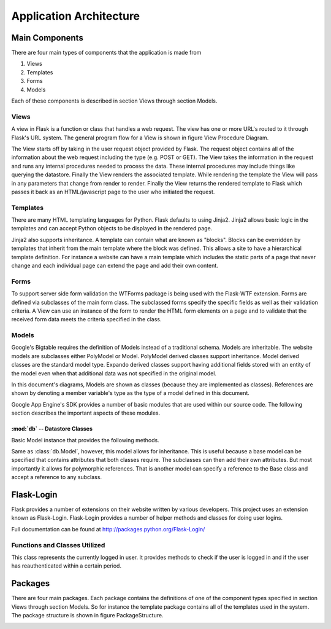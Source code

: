 Application Architecture
========================

Main Components
---------------

There are four main types of components that the application is made
from

#. Views

#. Templates

#. Forms

#. Models

Each of these components is described in section Views through
section Models.

Views
~~~~~

A view in Flask is a function or class that handles a web request. The
view has one or more URL's routed to it through Flask's URL system. The
general program flow for a View is shown in figure
View Procedure Diagram.

.. image:: img/viewProcedureDiagram.png
   :width: 25%
   :align: center
   :name: View Procedure Diagram
   
The View starts off by taking in the user request object provided by
Flask. The request object contains all of the information about the web
request including the type (e.g. POST or GET). The View takes the
information in the request and runs any internal procedures needed to
process the data. These internal procedures may include things like
querying the datastore. Finally the View renders the associated
template. While rendering the template the View will pass in any
parameters that change from render to render. Finally the View returns
the rendered template to Flask which passes it back as an
HTML/javascript page to the user who initiated the request.

Templates
~~~~~~~~~

There are many HTML templating languages for Python. Flask defaults to
using Jinja2. Jinja2 allows basic logic in the templates and can accept
Python objects to be displayed in the rendered page.

Jinja2 also supports inheritance. A template can contain what are known
as "blocks". Blocks can be overridden by templates that inherit from the
main template where the block was defined. This allows a site to have a
hierarchical template definition. For instance a website can have a main
template which includes the static parts of a page that never change and
each individual page can extend the page and add their own content.

Forms
~~~~~

To support server side form validation the WTForms package is being used
with the Flask-WTF extension. Forms are defined via subclasses of the
main form class. The subclassed forms specify the specific fields as
well as their validation criteria. A View can use an instance of the
form to render the HTML form elements on a page and to validate that the
received form data meets the criteria specified in the class.

Models
~~~~~~

Google's Bigtable requires the definition of Models instead of a
traditional schema. Models are inheritable. The website models are
subclasses either PolyModel or Model. PolyModel derived classes support inheritance. Model derived
classes are the standard model type. Expando derived classes support
having additional fields stored with an entity of the model even when
that additional data was not specified in the original model.

In this document's diagrams, Models are shown as classes (because they
are implemented as classes). References are shown by denoting a member
variable's type as the type of a model defined in this document.

Google App Engine's SDK provides a number of basic modules that are used within our source code. The following section describes the important aspects of these modules.

:mod:`db` -- Datastore Classes
******************************

.. _gaedb:

.. class:: db.Model

    Basic Model instance that provides the following methods.

    .. method:: put()

       Updates the information in the datastore with the information in the Model instance's attributes

       Will create a new entry in the datastore if it doesn't exist

    .. method:: delete()

       Removes the entity from the datastore that this Model instance is associated with

    .. method:: key()

       Returns the key that this Model instance is associated with. The key is used when making references in the datastore

       .. warning:: If the instance has not yet been saved via the `put` method the key method will raise an exception


.. class:: db.PolyModel

   Same as :class:`db.Model`, however, this model allows for
   inheritance. This is useful because a base model can be specified
   that contains attributes that both classes require. The subclasses
   can then add their own attributes. But most importantly it allows
   for polymorphic references. That is another model can specify a
   reference to the Base class and accept a reference to any subclass.

Flask-Login
-----------

Flask provides a number of extensions on their website written by
various developers. This project uses an extension known as
Flask-Login. Flask-Login provides a number of helper methods and
classes for doing user logins.

Full documentation can be found at 
`http://packages.python.org/Flask-Login/ <http://packages.python.org/Flask-Login/>`_

Functions and Classes Utilized
~~~~~~~~~~~~~~~~~~~~~~~~~

.. function:: login_required(fn)

    This is a :term:`decorator` function. If a view function is decorated with this then the user attempting to access this view will need to be authenticated.

.. class:: current_user()

   This class represents the currently logged in user. It provides methods to check if the user is logged in and if the user has reauthenticated within a certain period.

Packages
--------

There are four main packages. Each package contains the definitions of
one of the component types specified in section Views through
section Models. So for instance the template package contains all
of the templates used in the system. The package structure is shown in
figure PackageStructure.

.. image:: img/applicationStructure.png
   :width: 60%
   :align: center
   :name: Package Structure Diagram
